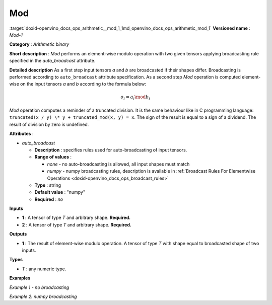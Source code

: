 .. index:: pair: page; Mod
.. _doxid-openvino_docs_ops_arithmetic__mod_1:


Mod
===

:target:`doxid-openvino_docs_ops_arithmetic__mod_1_1md_openvino_docs_ops_arithmetic_mod_1` **Versioned name** : *Mod-1*

**Category** : *Arithmetic binary*

**Short description** : *Mod* performs an element-wise modulo operation with two given tensors applying broadcasting rule specified in the *auto_broadcast* attribute.

**Detailed description** As a first step input tensors *a* and *b* are broadcasted if their shapes differ. Broadcasting is performed according to ``auto_broadcast`` attribute specification. As a second step *Mod* operation is computed element-wise on the input tensors *a* and *b* according to the formula below:

.. math::

	o_{i} = a_{i} \mod b_{i}

*Mod* operation computes a reminder of a truncated division. It is the same behaviour like in C programming language: ``truncated(x / y) \* y + truncated_mod(x, y) = x``. The sign of the result is equal to a sign of a dividend. The result of division by zero is undefined.

**Attributes** :

* *auto_broadcast*
  
  * **Description** : specifies rules used for auto-broadcasting of input tensors.
  
  * **Range of values** :
    
    * *none* - no auto-broadcasting is allowed, all input shapes must match
    
    * *numpy* - numpy broadcasting rules, description is available in :ref:`Broadcast Rules For Elementwise Operations <doxid-openvino_docs_ops_broadcast_rules>`
  
  * **Type** : string
  
  * **Default value** : "numpy"
  
  * **Required** : *no*

**Inputs**

* **1** : A tensor of type *T* and arbitrary shape. **Required.**

* **2** : A tensor of type *T* and arbitrary shape. **Required.**

**Outputs**

* **1** : The result of element-wise modulo operation. A tensor of type *T* with shape equal to broadcasted shape of two inputs.

**Types**

* *T* : any numeric type.

**Examples**

*Example 1 - no broadcasting*

.. ref-code-block:: cpp

	<layer ... type="Mod">
	    <data auto_broadcast="none"/>
	    <input>
	        <port id="0">
	            <dim>256</dim>
	            <dim>56</dim>
	        </port>
	        <port id="1">
	            <dim>256</dim>
	            <dim>56</dim>
	        </port>
	    </input>
	    <output>
	        <port id="2">
	            <dim>256</dim>
	            <dim>56</dim>
	        </port>
	    </output>
	</layer>

*Example 2: numpy broadcasting*

.. ref-code-block:: cpp

	<layer ... type="Mod">
	    <data auto_broadcast="numpy"/>
	    <input>
	        <port id="0">
	            <dim>8</dim>
	            <dim>1</dim>
	            <dim>6</dim>
	            <dim>1</dim>
	        </port>
	        <port id="1">
	            <dim>7</dim>
	            <dim>1</dim>
	            <dim>5</dim>
	        </port>
	    </input>
	    <output>
	        <port id="2">
	            <dim>8</dim>
	            <dim>7</dim>
	            <dim>6</dim>
	            <dim>5</dim>
	        </port>
	    </output>
	</layer>

